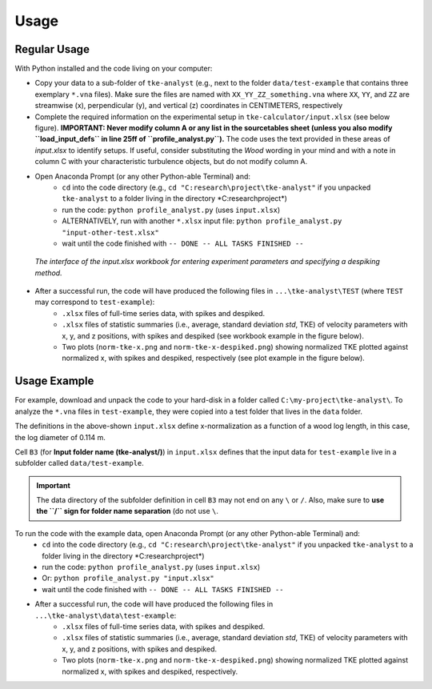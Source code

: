 
Usage
=====

Regular Usage
-------------

With Python installed and the code living on your computer:

- Copy your data to a sub-folder of ``tke-analyst`` (e.g., next to the folder ``data/test-example`` that contains three exemplary ``*.vna`` files). Make sure the files are named with ``XX_YY_ZZ_something.vna`` where ``XX``, ``YY``, and ``ZZ`` are streamwise (x), perpendicular (y), and vertical (z) coordinates in CENTIMETERS, respectively
- Complete the required information on the experimental setup in ``tke-calculator/input.xlsx`` (see below figure). **IMPORTANT: Never modify column A or any list in the sourcetables sheet (unless you also modify ``load_input_defs`` in line 25ff of ``profile_analyst.py``).** The code uses the text provided in these areas of *input.xlsx* to identify setups. If useful, consider substituting the *Wood* wording in your mind and with a note in column C with your characteristic turbulence objects, but do not modify column A.
- Open Anaconda Prompt (or any other Python-able Terminal) and:
    + ``cd`` into the code directory (e.g., ``cd "C:research\project\tke-analyst"`` if you unpacked ``tke-analyst`` to a folder living in the directory *C:research\project\*)
    + run the code: ``python profile_analyst.py`` (uses ``input.xlsx``)
    + ALTERNATIVELY, run with another ``*.xlsx`` input file: ``python profile_analyst.py "input-other-test.xlsx"``
    + wait until the code finished with ``-- DONE -- ALL TASKS FINISHED --``

.. figure:: https://github.com/sschwindt/tke-calculator/raw/main/docs/img/input-xlsx.jpg
   :alt: input turbulent tke experiment setup parameters

   *The interface of the input.xlsx workbook for entering experiment parameters and specifying a despiking method.*


- After a successful run, the code will have produced the following files in ``...\tke-analyst\TEST`` (where ``TEST`` may correspond to ``test-example``):
    + ``.xlsx`` files of full-time series data, with spikes and despiked.
    + ``.xlsx`` files of statistic summaries (i.e., average, standard deviation *std*, TKE) of velocity parameters with x, y, and z positions, with spikes and despiked (see workbook example in the figure below).
    + Two plots (``norm-tke-x.png`` and ``norm-tke-x-despiked.png``) showing normalized TKE plotted against normalized x, with spikes and despiked, respectively (see plot example in the figure below).

.. figure:: https://github.com/sschwindt/tke-calculator/raw/main/docs/img/output-example.jpg
   :alt: example output tke-calculator

    *Exemplary output workbook of despiked statistics, such as averages, standard deviations, and standard errors of u, v, w, shear stresses (tau) and TKE.*

.. figure:: https://github.com/sschwindt/tke-calculator/raw/main/docs/img/norm-tke-x-despiked.png
   :alt: example output normalized tke plot

    *Exemplary outputof normalized TKE vs. normalized x coordinates.*


Usage Example
-------------

For example, download and unpack the code to your hard-disk in a folder called ``C:\my-project\tke-analyst\``. To analyze the ``*.vna`` files in ``test-example``, they were copied into a test folder that lives in the ``data`` folder.

The definitions in the above-shown ``input.xlsx`` define x-normalization as a function of a wood log length, in this case, the log diameter of 0.114 m.

Cell ``B3`` (for **Input folder name (tke-analyst/)**) in ``input.xlsx`` defines that the input data for ``test-example`` live in a subfolder called  ``data/test-example``.

.. important::

    The data directory of the subfolder definition in cell ``B3`` may not end on any ``\`` or  ``/``. Also, make sure to **use the ``/`` sign for folder name separation** (do not use ``\``.

To run the code with the example data, open Anaconda Prompt (or any other Python-able Terminal) and:
    + ``cd`` into the code directory (e.g., ``cd "C:research\project\tke-analyst"`` if you unpacked ``tke-analyst`` to a folder living in the directory *C:research\project\*)
    + run the code: ``python profile_analyst.py`` (uses ``input.xlsx``)
    + Or: ``python profile_analyst.py "input.xlsx"``
    + wait until the code finished with ``-- DONE -- ALL TASKS FINISHED --``
- After a successful run, the code will have produced the following files in ``...\tke-analyst\data\test-example``:
    + ``.xlsx`` files of full-time series data, with spikes and despiked.
    + ``.xlsx`` files of statistic summaries (i.e., average, standard deviation *std*, TKE) of velocity parameters with x, y, and z positions, with spikes and despiked.
    + Two plots (``norm-tke-x.png`` and ``norm-tke-x-despiked.png``) showing normalized TKE plotted against normalized x, with spikes and despiked, respectively.







